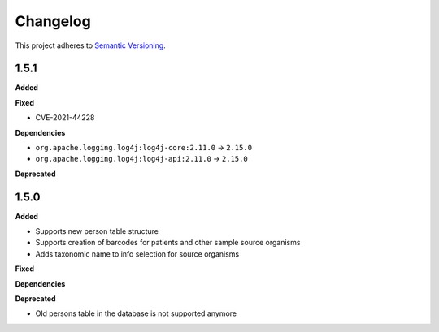 ==========
Changelog
==========

This project adheres to `Semantic Versioning <https://semver.org/>`_.

1.5.1
-----

**Added**

**Fixed**

* CVE-2021-44228

**Dependencies**

* ``org.apache.logging.log4j:log4j-core:2.11.0`` -> ``2.15.0``
* ``org.apache.logging.log4j:log4j-api:2.11.0`` -> ``2.15.0``

**Deprecated**


1.5.0
-----

**Added**

* Supports new person table structure

* Supports creation of barcodes for patients and other sample source organisms

* Adds taxonomic name to info selection for source organisms

**Fixed**

**Dependencies**

**Deprecated**

* Old persons table in the database is not supported anymore
